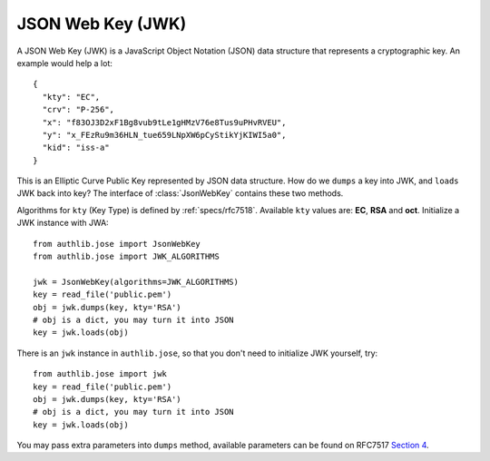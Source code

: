 .. _jwk_guide:

JSON Web Key (JWK)
==================

.. module:: authlib.jose
    :noindex:

A JSON Web Key (JWK) is a JavaScript Object Notation (JSON) data structure
that represents a cryptographic key. An example would help a lot::

    {
      "kty": "EC",
      "crv": "P-256",
      "x": "f83OJ3D2xF1Bg8vub9tLe1gHMzV76e8Tus9uPHvRVEU",
      "y": "x_FEzRu9m36HLN_tue659LNpXW6pCyStikYjKIWI5a0",
      "kid": "iss-a"
    }

This is an Elliptic Curve Public Key represented by JSON data structure. How
do we ``dumps`` a key into JWK, and ``loads`` JWK back into key? The interface
of :class:`JsonWebKey` contains these two methods.

Algorithms for ``kty`` (Key Type) is defined by :ref:`specs/rfc7518`.
Available ``kty`` values are: **EC**, **RSA** and **oct**. Initialize a JWK
instance with JWA::

    from authlib.jose import JsonWebKey
    from authlib.jose import JWK_ALGORITHMS

    jwk = JsonWebKey(algorithms=JWK_ALGORITHMS)
    key = read_file('public.pem')
    obj = jwk.dumps(key, kty='RSA')
    # obj is a dict, you may turn it into JSON
    key = jwk.loads(obj)

There is an ``jwk`` instance in ``authlib.jose``, so that you don't need to
initialize JWK yourself, try::

    from authlib.jose import jwk
    key = read_file('public.pem')
    obj = jwk.dumps(key, kty='RSA')
    # obj is a dict, you may turn it into JSON
    key = jwk.loads(obj)

You may pass extra parameters into ``dumps`` method, available parameters can
be found on RFC7517 `Section 4`_.

.. _`Section 4`: https://tools.ietf.org/html/rfc7517#section-4
